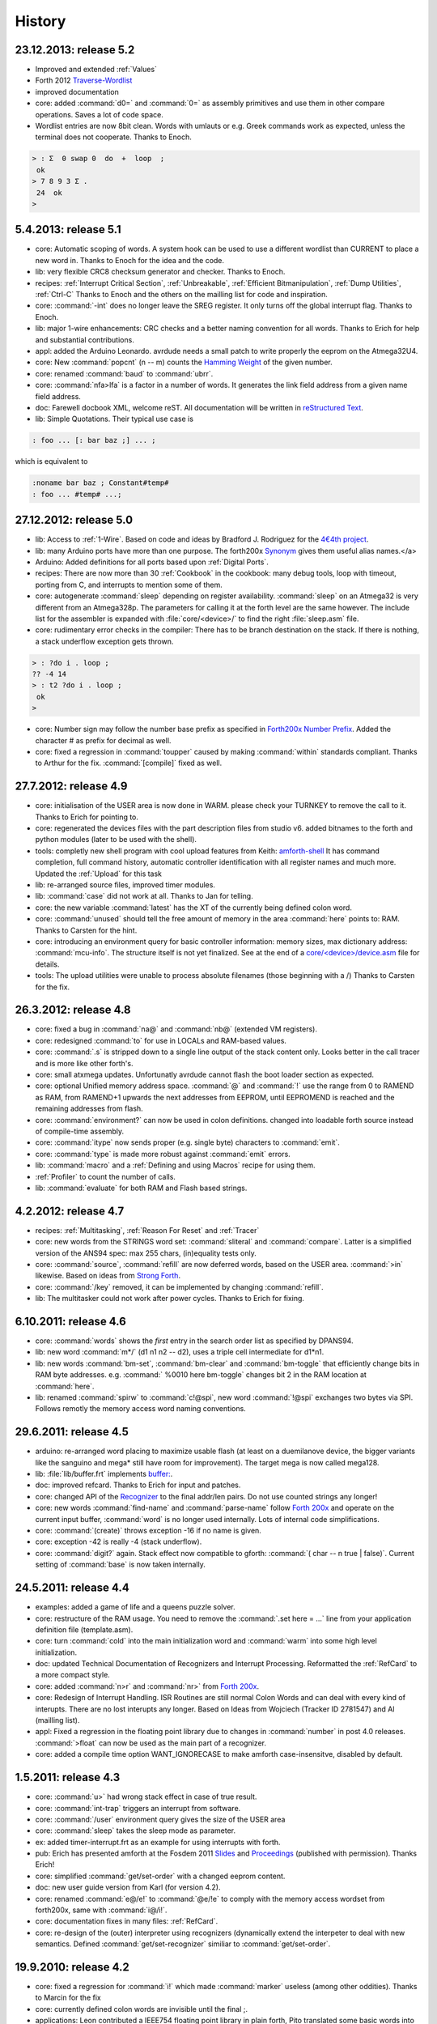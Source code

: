 
History
=======

23.12.2013: release 5.2
.......................

* Improved and extended :ref:`Values`
* Forth 2012 `Traverse-Wordlist <http://www.forth200x.org/traverse-wordlist.html>`__
* improved documentation
* core: added :command:`d0=` and :command:`0=` as assembly primitives and
  use them in other compare operations. Saves a lot of code space.
* Wordlist entries are now 8bit clean. Words with umlauts or e.g.
  Greek commands work as expected, unless the terminal does not cooperate.
  Thanks to Enoch.

.. code-block:: forth

   > : Σ  0 swap 0  do  +  loop  ;
    ok
   > 7 8 9 3 Σ .
    24  ok
   >


5.4.2013: release 5.1
.....................

* core: Automatic scoping of words. A system hook can be used to
  use a different wordlist than CURRENT to place a new word in.
  Thanks to Enoch for the idea and the code.
* lib: very flexible CRC8 checksum generator and checker. Thanks to Enoch.
* recipes: :ref:`Interrupt Critical Section`, :ref:`Unbreakable`,
  :ref:`Efficient Bitmanipulation`, :ref:`Dump Utilities`, :ref:`Ctrl-C`
  Thanks to Enoch and the others on the mailling list for code and inspiration.
* core: :command:`-int` does no longer leave the SREG register. It
  only turns off the global interrupt flag. Thanks to Enoch.
* lib: major 1-wire enhancements: CRC checks and a better naming
  convention for all words. Thanks to Erich for help and substantial
  contributions.
* appl: added the Arduino Leonardo. avrdude needs a small patch to
  write properly the eeprom on the Atmega32U4.
* core: New :command:`popcnt` (n -- m) counts the
  `Hamming Weight <http://en.wikipedia.org/wiki/Hamming_weight>`_
  of the given number.
* core: renamed :command:`baud` to :command:`ubrr`.
* core: :command:`nfa>lfa` is a factor in a number of words. It
  generates the link field address from a given name field address.
* doc: Farewell docbook XML, welcome reST. All documentation will
  be written in `reStructured Text <http://sphinx-doc.org/>`_.
* lib: Simple Quotations. Their typical use case is

.. code-block:: forth

   : foo ... [: bar baz ;] ... ;

which is equivalent to

.. code-block:: forth

   :noname bar baz ; Constant#temp#
   : foo ... #temp# ...;

27.12.2012: release 5.0
.......................

* lib: Access to :ref:`1-Wire`.
  Based on code and ideas by Bradford J. Rodriguez for the
  `4€4th project <http://www.4e4th.eu>`_.
* lib: many Arduino ports have more than one purpose. The forth200x
  `Synonym <http://www.forth200x.org/synonym.html>`_
  gives them useful alias names.</a>
* Arduino: Added definitions for all ports based upon :ref:`Digital Ports`.
* recipes: There are now more than 30 :ref:`Cookbook` in the cookbook: many
  debug tools, loop with timeout, porting from C, and interrupts to mention some of them.
* core: autogenerate :command:`sleep` depending on register availability.
  :command:`sleep` on an Atmega32 is very different from an Atmega328p. The parameters for
  calling it at the forth level are the same however. The include list for the assembler
  is expanded with :file:`core/<device>/` to find the right :file:`sleep.asm` file.
* core: rudimentary error checks in the compiler: There has to be branch destination
  on the stack. If there is nothing, a stack underflow exception gets thrown.

.. code-block:: forth

      > : ?do i . loop ;
      ?? -4 14
      > : t2 ?do i . loop ;
       ok
      >

* core: Number sign may follow the number base prefix as specified in
  `Forth200x Number Prefix <http://www.forth200x.org/number-prefixes.html>`_.
  Added the character # as prefix for decimal as well.
* core: fixed a regression in :command:`toupper` caused by making :command:`within`
  standards compliant. Thanks to Arthur for the fix. :command:`[compile]` fixed as well.


27.7.2012: release 4.9
......................

* core: initialisation of the USER area is now done in WARM. please check your TURNKEY to remove
  the call to it. Thanks to Erich for pointing to.
* core: regenerated the devices files with the part description files from studio v6.
  added bitnames to the forth and python modules (later to be used with the shell).
* tools: completly new shell program with cool upload features from Keith:
  `amforth-shell <http://amforth.svn.sourceforge.net/viewvc/amforth/trunk/tools/amforth-shell.py?view=log>`_
  It has command completion, full command history, automatic controller identification with
  all register names and much more. Updated the :ref:`Upload` for this task
* lib: re-arranged source files, improved timer modules.
* lib: :command:`case` did not work at all. Thanks to Jan for telling.
* core: the new variable :command:`latest` has the XT of the currently being defined
  colon word.
* core: :command:`unused` should tell the free amount of memory in the area :command:`here`
  points to: RAM. Thanks to Carsten for the hint.
* core: introducing an environment query for basic controller information: memory sizes,
  max dictionary address: :command:`mcu-info`. The structure itself is not yet finalized.
  See at the end of a
  `core/<device>/device.asm <http://amforth.svn.sourceforge.net/viewvc/amforth/trunk/core/devices/atmega328/device.asm?view=markup>`_
  file for details.
* tools: The upload utilities were unable to process absolute filenames (those beginning
  with a /) Thanks to Carsten for the fix.

26.3.2012: release 4.8
......................
* core: fixed a bug in :command:`na@` and :command:`nb@` (extended VM registers).
* core: redesigned :command:`to` for use in LOCALs and RAM-based values.
* core: :command:`.s` is stripped down to a single line output of the stack content only.
  Looks better in the call tracer and is more like other forth's.
* core: small atxmega updates. Unfortunatly avrdude cannot flash the boot loader
  section as expected.
* core: optional Unified memory address space. :command:`@` and :command:`!` use the
  range from 0 to RAMEND as RAM, from RAMEND+1 upwards the next addresses from EEPROM,
  until EEPROMEND is reached and the remaining addresses from flash.
* core: :command:`environment?` can now be used in colon definitions. changed into
  loadable forth source instead of compile-time assembly.
* core: :command:`itype` now sends proper (e.g. single byte) characters to
  :command:`emit`.
* core: :command:`type` is made more robust against :command:`emit` errors.
* lib: :command:`macro` and a :ref:`Defining and using Macros` recipe
  for using them.
* :ref:`Profiler` to count the number of calls.
* lib: :command:`evaluate` for both RAM and Flash based strings.


4.2.2012: release 4.7
.....................

* recipes: :ref:`Multitasking`, :ref:`Reason For Reset` and :ref:`Tracer`
* core: new words from the STRINGS word set: :command:`sliteral` and
  :command:`compare`. Latter is a simplified version of the ANS94 spec:
  max 255 chars, (in)equality tests only.
* core: :command:`source`, :command:`refill` are now deferred words, based on the USER area. :command:`>in`
  likewise. Based on ideas from `Strong Forth <http://home.vrweb.de/stephan.becher/forth/doc/chapter11.htm>`_.
* core: :command:`/key` removed, it can be implemented by changing :command:`refill`.
* lib: The multitasker could not work after power cycles. Thanks to Erich for fixing.

6.10.2011: release 4.6
......................

* core: :command:`words` shows the *first* entry in the search order list as
  specified by DPANS94.
* lib: new word :command:`m*/` (d1 n1 n2 -- d2), uses a triple cell intermediate for d1*n1.
* lib: new words :command:`bm-set`, :command:`bm-clear` and :command:`bm-toggle` that
  efficiently change bits in RAM byte addresses. e.g. :command:` %0010 here bm-toggle` changes
  bit 2 in the RAM location at :command:`here`.
* lib: renamed :command:`spirw` to :command:`c!@spi`, new word :command:`!@spi`
  exchanges two bytes via SPI. Follows remotly the memory access word naming conventions.

29.6.2011: release 4.5
......................

* arduino: re-arranged word placing to maximize usable flash (at least on a duemilanove device, the bigger
  variants like the sanguino and mega* still have room for improvement). The target mega is now called mega128.
* lib: :file:`lib/buffer.frt`  implements  `buffer: <http://www.forth200x.org/buffer.html>`_.
* doc: improved refcard. Thanks to Erich for input and patches.
* core: changed API of the `Recognizer </pr/Recognizer-en.pdf>`_
  to the final addr/len pairs. Do not use counted strings any longer!
* core: new words :command:`find-name` and :command:`parse-name` follow
  `Forth 200x <http://www.forth200x.org/parse-name.html>`__
  and operate on the current input buffer, :command:`word` is no longer used internally. Lots of internal code simplifications.
* core: :command:`(create)` throws exception -16 if no name is given.
* core: exception -42 is really -4 (stack underflow).
* core: :command:`digit?` again. Stack effect now compatible to gforth: :command:`( char -- n true | false)`.
  Current setting of :command:`base` is now taken internally.

24.5.2011: release 4.4
......................

* examples: added a game of life and a queens puzzle solver.
* core: restructure of the RAM usage. You need to remove the :command:`.set here = ...` line from your
  application definition file (template.asm).
* core: turn :command:`cold` into the main initialization word and :command:`warm` into some
  high level initialization.
* doc: updated Technical Documentation of Recognizers and Interrupt Processing. Reformatted the
  :ref:`RefCard` to a more compact style.
* core: added :command:`n>r` and :command:`nr>` from `Forth 200x <http://www.forth200x.org/n-to-r.html>`__.
* core: Redesign of Interrupt Handling. ISR Routines are still normal Colon Words and
  can deal with every kind of interupts. There are no lost interupts any longer. Based on
  Ideas from Wojciech (Tracker ID 2781547) and Al (mailling list).
* appl: Fixed a regression in the floating point library due to changes in :command:`number` in post 4.0 releases.
  :command:`>float` can now be used as the main part of a recognizer.
* core: added a compile time option WANT_IGNORECASE to make amforth case-insensitve, disabled by default.

1.5.2011: release 4.3
.....................

* core: :command:`u>` had wrong stack effect in case of true result.
* core: :command:`int-trap` triggers an interrupt from software.
* core: :command:`/user` environment query gives the size of the USER area
* core: :command:`sleep` takes the sleep mode as parameter.
* ex: added timer-interrupt.frt as an example for using interrupts with forth.
* pub: Erich has presented amforth at the Fosdem 2011 `Slides </pr/Fosdem2011-slides-amforth.pdf>`_
  and `Proceedings </pr/Fosdem2011-proceedings-amforth.pdf>`_ (published with permission). Thanks Erich!
* core: simplified :command:`get/set-order` with a changed eeprom content.
* doc: new user guide version from Karl (for version 4.2).
* core: renamed :command:`e@/e!` to :command:`@e/!e` to comply with the
  memory access wordset from forth200x, same with :command:`i@/i!`.
* core: documentation fixes in many files: :ref:`RefCard`.
* core: re-design of the (outer) interpreter using recognizers (dynamically extend the interpeter to
  deal with new semantics. Defined :command:`get/set-recognizer` similiar to :command:`get/set-order`.

19.9.2010: release 4.2
......................

* core: fixed a regression for :command:`i!` which made :command:`marker` useless
  (among other oddities). Thanks to Marcin for the fix
* core: currently defined colon words are invisible until the final ;.
* applications: Leon contributed a IEEE754 floating point library in plain
  forth, Pito translated some basic words into assembly for speed.

2.9.2010: release 4.1
.....................

* core: new words :command:`2>r`, :command:`2r>` and :command:`2literal`.
* core: converted most of the atmega part definition files with the pd2amforth utility.
  Please report any success / failure.
* doc: set the fuses to make the bootloader size as large as the NRWW size.
* core: abort assembling if flash usage is above limits.
* core: allow double cell numbers in colon definitions. Thanks to Pito for reporting the bug.

1.7.2010: release 4.0
.....................

* tools: amforth-upload.py optionally loads a device specific module and replaces
  register definitions with their values prior to sent the code to the controller.
  The device modules are auto-generated from the part description files.
* core: ANS94 mention that HERE points to the data (RAM) region. Re-introduced DP
  as the dictionary (Flash) pointer. :command:`HEAP` is gone. Migrate old HEAP to
  HERE and old HERE to DP.
* core: save and clear the initial value of the MCU Status Register at address 10.
* tools: pd2amforth is now capable to generate the device definition files. It is no
  longer necessary to edit them manually.
* core: finally separated the terminal IO settings from the device definition files.
* core: optionally set ``WANT_SPI`` (or any other IO Module) to include the register
  definion names at build time.
* core: massivly restructured the :file:`devices/` filesystem entry. Change your application
  files to include :file:`device.asm` instead of the device name. Set the include directory
  to the proper subdirectory under :file:`core/devices` as well.
* core: dynamically calculate the free space. Do not use all of it however, the data stack may grow.

.. code-block:: forth

   s" /pad" environment?


* core: Simplified the Pictured Numeric Output words. They now use the memory area below
  :command:`pad` (which is 100 bytes above HEAP) as the buffer region.
* appl: added the arduino board with some example codes. Currently with the
  Mega (Atmega1280), Duemilanove (Atmega328) and Sanguino (Atmega644p) controller types.

25.5.2010: release 3.9
......................

* web: updated the Howto page to
  demonstrate :ref:`Redirect IO`.
* core: The Atmega2561 now fully works (incl the compiler).
* core, appl: Andy Kirby donated the device files and a full implemention for
  Arduino Mega with the Atmega1280.
* core: CPU Name, Forthname and Version strings can be accessed as environment queries.

25.4.2010: release 3.8
......................

* core: turned :command:`i!` into a deferred word.
* core: fix for :command:`icompare` to make it work with all addr/len strings.
  Bug found and fixed by Michael and Adolf.
* core: re-implemented the :command:`i!` in (mostly) assembly language to ease
  integration into bootloaders.
* core: factor the three prompts into compile time changable words.
* appl: the :file:`dict_minimum.inc` und :file:`dict_core.inc` files need to be included
  within the application defition files.
* core: :command:`pad` is no longer used by amforth itself.
* core: reorder internal code in :command:`interpret` to get rid of :command:`0=` calls.

24.1.2010: release 3.7
......................

* core: atxmega 128 support (no compiler yet).
* core: new word :command:`>number`. :command:`number` accepts trailing (!)
  dots to enter double cell numbers.
* lib: enhanced multitasker with turnkey support. Thanks to Erich W&auml;lde for
  in depth debugging and testing.
* lib: new word :command:`anew` drops word definitions if already defined, starts
  a new generation.
* core: USER area is now split into system and application user areas, system user
  area is pre-set from EEPROM.
* new: source repository `Incubator <http://amforth.svn.sourceforge.net/viewvc/amforth/incubator/>`_
  for not-yet-ready-but-interesting projects, volunteers welcome.

1.10.2009: release 3.6
......................

* core: new word :command:`environment`. It provides the environment wordlist identifier,
  thus make it possible to create own environment queries as standard words.
* core: new word :command:`d=`.
* core: amforth runs partially on an atmega2561 and atxmega's, there is still no
  working flash store word (:command:`i!`) therefore only the interpreter
  is available yet.
* core: moved the usart init values to appl section.
* core: added a poll-only receive word, selectable at compile
  time. Disable the rx interrupt to use it.

1.9.2009: release 3.5
.....................

* core: re-structure the usart code, added a non-interrupt based transmit word (TX),
  selectable at compile time.
* lib:  added :command:`xt>nfa` that goes from the XT to the name field address.
* core: bugfix :command:`recurse`.
* core: restructured EEPROM, never depend on fixed
  addresses for system values.
* core: added a :file:`dict_wl.inc` file with most
  of the non-core wordlist commands.

11.4.2009: release 3.4
......................

* core: renamed the words for the serial terminal to be more generic since they can
  deal with any serial port, not only the first one.
* lib: dropped :command:`forget` since it cannot work with multiple wordlists, fixed
  :command:`marker`.
* core: changed again :command:`digit?` stack effect (and fixed a little bug).
* core: :command:`number` honors a leading &, $ or % sign to temporarily switch to DECIMAL,
  HEX or BIN base resp. Thanks to Michael Kalus for factoring the code.

22.2.2009: release 3.3
......................

* core: faster :command:`noop`.
* added ANS94 search order wordlist.
* core: :command:`within` had problems with signed boundaries, literal numbers are processed
  faster (again).
* core: improved :command:`digit?` and :command:`number`. They now
  report errors on invalid characters at the wrong position.
  The following strings are no longer valid numbers: --1 or 0@ (in base hex).
* core: :command:`-1 spaces` now prints nothing, Fix from Lothar Schmidt.
* core: :command:`(loop)` (runtime of loop) now checks for equality only, as
  specified in ANS94.

10.1.2009: release 3.2
......................

* core: bugfix for trailling 0x00 byte during :command:`itype`.
* core: enable use of other usart port than 0.
* pc-host: `Ken Staton <http://staton.us/electronics/remote_IO/atmega_bit_whacker.html>`_
  wrote a nice pc based terminal with upload functionality.
* core: New controllers: ATmega328P and ATmega640.
* core: changed :command:`digit` to :command:`digit?` found in many other forth's.
* core: new word :command:`within`.
* core: split application dictionary definition into 2 parts, one for the lower flash, one for the
  upper (NRWW) flash. Both can be empty, but need to exists.
* core: changed some names for internal constants (baudrate -> BAUD) and registers (EEPE vs EEWE).
* core: new directory :file:`drivers/` for low level driver functions. Currently only the generic
  ISR and the USART0 interrupt handler.

10.11.2008: release 3.1
.......................

* core: :command:`icompare` now has a similiar stack effect as :command:`compare`.
* core: new word: :command:`environment?`. Supports :command:`/hold` query.
* core: Strings in flash (incl. names in the dictionary)
  contain now 16bit length information, previously only 8 bit.

17.10.2008: release 3.0
.......................

* core: :command:`s"` new with interpreter semantics.

.. code-block:: forth

   s" hello world" type`

works at the command prompt. The compiled version is

.. code-block:: forth

   : hw s" hello world" itype ;

* core: Placement of Stacks is now an application setting. See example apps.
* core: added VM register A and B. See
  `Stephen Pelc' Slides <http://www.complang.tuwien.ac.at/anton/euroforth/ef08/papers/pelc.pdf>`_
  for details. Uses Atmega Register R6:R7, R8:R9 resp.
* core: added :command:`cmove` as a primitve.
* core: :command:`f_cpu` used the old (pre-2.7) stack order for double cell values.
* lib: moved some definitions to more appropriate files.

1.8.2008: release 2.9
.....................

* core: :command:`heap`, :command:`here` and :command:`edp` are now VALUEs.
  :command:`dp` is gone (use :command:`here`)
* lib: more VT100 sequences.
* core: The TIB location and size are accessible with the VALUEs :command:`TIB` and :command:`TIBSIZE`.
* core: fixed TIBSIZE default configuration.
* lib: created math.frt, contains among others the standard words
  :command:`sm/rem`, :command:`fm/mod`.
* Alexander Guy fixed a bug in :command:`u*/mod`.
* Bernard Mentink adapted Julian Noble's Finite State Machine code.
* applications: Lubos Pekny designed a smart computer with a 4line character LCD and a PS/2 keyboard.
  Details are in the `Application Repository <http://amforth.svn.sourceforge.net/viewvc/amforth/applications>`_,
  a video is `available <http://www.forth.cz/Download/App/LCD+KbdPS2.avi>`_ as well.


27.6.2008: release 2.8
......................

* core: Lubos Pekny found that :command:`-jtag` sometimes used the wrong mcu register.
* core: Bernard Mentink wrote a Atmega128 device file, Thanks alot.
* core: Atmega88 & Atmega168 work too.
* core: Fixed regression for atmega128.
* core: Moved serial interface words to application dictionary (not every amforth installation
  may have a serial terminal).
* library: Updated assembler from Lubos Pekny.
* examples: sieve benchmark, optimized for 1K RAM.

5.4.2007: release 2.7
.....................

* core, lib and sample applications are now in one package.
* restructured repository layout. Now the trunk has most of the sources.
* core: re-arranged the register mapping.
* core: :command:`m*` was in fact :command:`um*`.
* core: double cell numbers changed stack order: TOS is now the
  most significant cell.
* library: new: assembler written by Lubos Pekny,
  `www.forth.cz <http://www.forth.cz>`_. Thank you!
* examples: PWM example from Bruce Wolk. TWI/I2C EEPROM access

27.1.2008: release 2.6
......................

* core: new defining words :command:`code` and :command:`end-code`. :command:`code` starts a new dictionary header
  with the XT set to the data field. The 2nd one appends the :command:`jmp NEXT` call into the dictionary.
* core: removed the pre-assembled :command:`case` / :command:`endcase` words. Added them as forth
  library.
* core: new words :command:`-jtag` (turns off JTAG at runtime) and :command:`-wdt` (turns off
  watch dog timer at runtime. They need to be implemented as primitives due to timing requirements.
* core: :command:`quit`: Keep :command:`base` when handling an exception.
* library: TWI/I2C EEPROM Support.

6.12.2007: release 2.5
.......................

* Bug: :command:`hex 8000 .` froze the controller. Now it prints -8000.
  Thanks to Lubos for the hint.
* Moved init of :command:`base` from :command:`quit` to :command:`cold`. :command:`turnkey` be
  used to change it permanently. Thanks to Lubos for the hint.
* nice looking dumper words for RAM/EEPROM/FLASH, dropped idump.asm.
* Extended Upload utility (:file:`tools/amforth-upload.py`) from piix:
  include files using following syntax:

.. code-block:: none

  \ demo file
  #include ans94/marker.frt
  marker empty

* usart transmit (:command:`tx0`) made more robust.
* User Area restructured for the new multitasker.
* added documentation: Karl's :ref:`User Guide`
  and a :ref:`Technical Guide`.

11.10.2007: release 2.4
........................

* Added AT90CAN128. Other Atmega128 style controllers should work too.
* lot of fine tuning.
* dropped the assembler device init portion.
* New file: :file:`dict_compiler.inc`. Without these words the forth system is (more or less) a
  pure interactive system without extensibility.
* new words :command:`[char]`, :command:`fill`.
* re-arranged usart code. fixed bug when usart baud rate calculation leads to values greater 255.
* renamed :command:`/int` to :command:`-int` and :command:`int` to :command:`+int`, it's more fortish ;=)

29.7.2007: release 2.3
......................

* new words :command:`spaces` and :command:`place`.
* Improved :command:`i!`.
* bugfixing runtime parts of :command:`do`/:command:`loop` and co.
* re-coded :command:`find` and :command:`icompare` for better readability.
* eliminated code duplets in some primitives.
* moved usart init from :command:`cold` to application specific turn key action. Added
  error checking in receive module.

17.6.2007: release 2.2
......................

* new download section: application
* optional dictionary is now part of the application, therefore renamed to dict_appl.
* new words: :command:`leave` and :command:`?do`.

22.5.2007 release 2.1
.....................

* changed stack effect for :command:`#` to ansi (from single cell value to double cell). Double cell values do not work (yet).
* introduced :command:`deferred` words instead of tick-variables. Works for EEPROM based vectors (turnkey),
  RAM based (:command:`pause`) and User based (:command:`emit` etc) vectors.
* new words: :command:`wdr` (Watchdog reset), :command:`d>` and :command:`d<` (double cell compare).

2.5.2007 release 2.0
....................

* internal restructure of targets.
* new words: :command:`u>` and :command:`u<`.
* bugfixing interrupts.
* new word: :command:`log2` logarithm to base 2, or the number of the highest 1 bit.
* fixed wrong addresses for usart-io (esp. butterfly)

25.4.2007 release 1.9
.....................

* renamed :file:`dict_low.asm` to :file:`dict_minimal.asm`.
* new word :command:`parse` ( c -- addr len) parses :command:`source` for char delimited strings.
* new word :command:`sleep` ( -- ) puts the controller into (previously defined) sleep mode.
* new words :command:`s"` ( -- addr len) parses TIB for " character and compiles it into flash,
  :command:`s,` ( addr len -- ) does the real copying of the string into flash at :command:`here` together with
  the invisible word :command:`(sliteral)` (-- flash-addr len).
* bugfix: :command:`f_cpu` had wrong word order. Use :command:`swap` as a temporary work around.`
* re-wrote initialisation of usart0 ( baud -- ) to forth code. Startup speed is taken from (eeprom) VALUE :command:`baud0`.

10.4.2007 release 1.8
......................
* interrupt handling redesigned. Now every interrupt (except those for usart0) can be used.
  :command:`intcounter` is gone. New words are :command:`int@`, :command:`int!` and :command:`#int`.
* double and mixed cell arithmetics.`
* bugfix: proper initialization of data stack pointer. Thanks to Maciej Witkowiak.
* move TOS into register pair.

3.4.2007 release 1.7
....................
* new word: :command:`f_cpu` sets a double cell value with the cpu clock rate.
* :command:`hld` is now at :command:`pad` to save RAM.
* :command:`pad` did return some compile-time stochastic value`
* lots of internal changes.
* optional dictionary: :command:`d-`, :command:`d+`, :command:`s>d` and :command:`d>s`.

25.3.2007 release 1.6
.....................
* split :file:`blocks/ans.frt` into pieces.
* :command:`sign` no longer inserts a space for non-negative values.
* new word: :command:`/key`. It is vectorized via
  :command:`'/key` and gets called by :command:`accept`
  to signal the sender to stop transmission.
  See :file:`blocks/xonxoff.frt` for example usage.
* replaces :command:`up` with :command:`up@` and :command:`up!`.
* new word: :command:`j` ( -- n).
* new word: :command:`?execute` ( xt|0 -- ) if non-zero execute the XT.
* The Atmega644 works fine :=) but needs the Atmel assembler (see :ref:`FAQ`) :=(
* Bugfix: :command:`+!` did a :command:`+` only.
* Bugfix: too many spaces in :command:`.` (dot).
* give user variables :command:`rp` and :command:`sp` a name.

14.3.2007 release 1.5
.....................
* changed: :command:`itype` and (new) :command:`icount` refactored by Michael Kalus. These words now have similiar
  stack effects as there RAM counterparts.
* changed: :command:`.` now operates on signed values.
* new word: :command:`u/mod` is basically the former :command:`/mod`.
* new word: :command:`u.` to display unsigned values.
* fixed bug in :command:`/mod` for values less -FF (hex).
* :command:`create` left the address of the XT insted of the PFA. Fixed.
* deleted word: :command:`idump`. It is now in the file :file:`blocks/misc.frt`.
* new word: :command:`:noname` ( -- xt) creates headerless entry in the dictionary.
* new word: :command:`cold` as main entry point. It executes the turnkey action.
  :command:`abort` & co do not trigger the turnkey action.

5.3.2007 release 1.4
....................
* :command:`pad` is now in the unsed (according to :command:`heap`) ram. That may help :command:`word` to store longer strings.
* new word: :command:`unused` ( -- n) gives the number of unused flash cells in the dictionary.
* :command:`/mod` (and :command:`/` and :command:`mod`) now honor signed numbers, division is symmetric.
* new word: :command:`abort"`
* :command:`quit` now aborts on every catched exception.
* :command:`quit` no longer prints anything, :command:`ver` is now a turnkey action.
* new optional dictionary, included at compiletime. Contains now :command:`case` &amp; Co and some :command:`d-` words for
  double cell arithmetics.

24.2.2007 release 1.3
.....................
* bug: :command:`digit` did not work properly
* bug: :command:`<`: equal is not less
* interrupts are processed faster
* Interrupt counter are now only 1 byte long (access with :command:`c@`)
* change: :command:`allot` works now for ram not for flash
* added/corrected stack comments
* bug: :command:`create` leaves flash address insted of first cell content
* change: :command:`.s` nicer for empty stack
* internal: :command:`i!` internally completly turns off interrupts
* bug: :command:`abort` now works again, error was in :command:`quit`
* bug: :command:`while` and :command:`repeat` changed stack effects
* bug: :command:`r@` now works correctly
* new word: :command:`immediate`
* removed words: :command:`forget`, :command:`postpone` (these and many more are now in the :command:`blocks/ans.frt` library)
* bug: if :command:`'` (tick) does not find the word, it now throws the exception -13
  Many thanks to Ulrich Hoffmann for providing feedback and corrections!

3.2.2007 release 1.2
....................
* anyone missed :command:`emit?`?.
* increased user area to 24 bytes (12 cells). Fixed a overlap between :command:`handler`
  and :command:`emit` ff.
* AVR :ref:`AVR Butterfly`  works (again). Many thanks to the
  `German FIG <http://www.forth-ev.de/>`_ for donating one.
* internal changes for multitarget development (for the AREXX asuro minirobot).

20.1.2007 release 1.1
.....................
* :command:`emit`, :command:`key` and :command:`key?` are now vectored via :command:`user` based
  variables.
* :command:`forget` frees most of the flash space too
* internal go back for :command:`i!` to previous code
* Code for Atmega8 was broken due to nrww flash overflow (found by Milan Horkel)
* Bugfix: backspace key in :command:`accept` now stops at beginning of line (found by Milan Horkel)

4.1.2007 release 1.0
....................

* new immediate word: :command:`[']`
* new word :command:`user` defines user variables
* new controller: atmega169 (Atmel Butterfly)
* renamed :command:`eheap` to :command:`edp`.

17.12.2006 release 0.9
......................

* interrupts in high level forth colon words (INT0 and INT1 for now).
* new word: :command:`noop` a colon word for doing nothing.
* :command:`number` respects minus sign
* changed :command:`turnkey` into :command:`'turnkey`. The &quot;turn-off&quot; value
  is now 0 (zero)
* new words: :command:`pause` and :command:`'pause`. :command:`pause` will execute
  the XT stored in :command:`'pause` (a RAM cell) when non zero
* :command:`handler` (used by :command:`cactch` and :command:`throw`) is a USER variable.

7.12.2006 release 0.8
.....................

* new words: :command:`create`, :command:`does>`, :command:`up`, :command:`0`
* Support for user variable, turned :command:`base`, :command:`rp0` and :command:`sp0` into user variables
* words like :command:`(do)` which should not by called by user
  are now invisible to save nrww flash space
* bugfix for negative increment for :command:`+loop`.

24.11.2006 release 0.7
......................

* new word: :command:`turnkey`: executed whenever :command:`quit` starts.
* numbers may contain lower case characters (if :command:`base` permits)
* bugfixing :command:`case` & co.
* :command:`number` emits -13 if an invalid character is found
* renamed :command:`vheader` to :command:`(create)`
* :command:`abort` re-initializes both stacks
* made backslash :command:`\\` immediate

20.11.2006 release 0.6
......................

* backspace now works in :command:`accept`
* :command:`depth` based on :command:`sp0`/:command:`sp@`
* "unused" control characters are treated as spaces
* bugfixes for :command:`(loop)` and :command:`(+lopp)`.
* New words: :command:`1ms` busy waits 1 millisecond

13.11.2006 release 0.5
......................
* definition files for varios atmega types
* core wordlist should be complete
* internal cleanups and bugfixes


5.11.2006 release 0.4
.....................

* start using :command:`catch`/:command:`throw`
* Atmega8 works fine
* few new words (:command:`case`, comments)
* nicer prompt

31.10.2006 release 0.3
......................

* New website
* Atmega16 works fine
* Bugfixing, true flag always 0xffff

27.10.2006 release 0.2
......................

* Compiler works
* Many new wrds

16.10.2006 release 0.1
......................

* first public release
* interpreter over serial terminal

